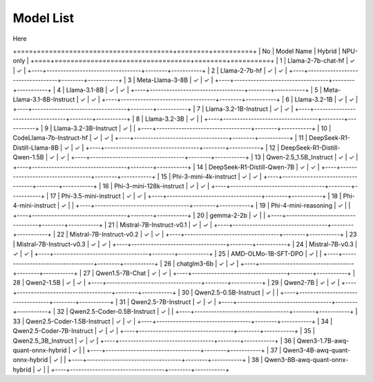 
**********
Model List
**********

Here

+====+==================================+========+==========+
| No | Model Name                       | Hybrid | NPU-only |
+====+==================================+========+==========+
| 1  | Llama-2-7b-chat-hf               | ✓      | ✓        |
+----+----------------------------------+--------+-----------+
| 2  | Llama-2-7b-hf                    | ✓      | ✓        |
+----+----------------------------------+--------+-----------+
| 3  | Meta-Llama-3-8B                  | ✓      | ✓        |
+----+----------------------------------+--------+-----------+
| 4  | Llama-3.1-8B                     | ✓      | ✓        |
+----+----------------------------------+--------+-----------+
| 5  | Meta-Llama-3.1-8B-Instruct       | ✓      | ✓        |
+----+----------------------------------+--------+-----------+
| 6  | Llama-3.2-1B                     | ✓      | ✓        |
+----+----------------------------------+--------+-----------+
| 7  | Llama-3.2-1B-Instruct            | ✓      | ✓        |
+----+----------------------------------+--------+-----------+
| 8  | Llama-3.2-3B                     | ✓      |          |
+----+----------------------------------+--------+-----------+
| 9  | Llama-3.2-3B-Instruct            | ✓      |          |
+----+----------------------------------+--------+-----------+
| 10 | CodeLlama-7b-Instruct-hf         | ✓      | ✓        |
+----+----------------------------------+--------+-----------+
| 11 | DeepSeek-R1-Distill-Llama-8B     | ✓      | ✓        |
+----+----------------------------------+--------+-----------+
| 12 | DeepSeek-R1-Distill-Qwen-1.5B    | ✓      | ✓        |
+----+----------------------------------+--------+-----------+
| 13 | Qwen-2.5\_1.5B\_Instruct         | ✓      | ✓        |
+----+----------------------------------+--------+-----------+
| 14 | DeepSeek-R1-Distill-Qwen-7B      | ✓      | ✓        |
+----+----------------------------------+--------+-----------+
| 15 | Phi-3-mini-4k-instruct           | ✓      | ✓        |
+----+----------------------------------+--------+-----------+
| 16 | Phi-3-mini-128k-instruct         | ✓      | ✓        |
+----+----------------------------------+--------+-----------+
| 17 | Phi-3.5-mini-instruct            | ✓      | ✓        |
+----+----------------------------------+--------+-----------+
| 18 | Phi-4-mini-instruct              | ✓      |          |
+----+----------------------------------+--------+-----------+
| 19 | Phi-4-mini-reasoning             | ✓      |          |
+----+----------------------------------+--------+-----------+
| 20 | gemma-2-2b                       | ✓      |          |
+----+----------------------------------+--------+-----------+
| 21 | Mistral-7B-Instruct-v0.1         | ✓      | ✓        |
+----+----------------------------------+--------+-----------+
| 22 | Mistral-7B-Instruct-v0.2         | ✓      | ✓        |
+----+----------------------------------+--------+-----------+
| 23 | Mistral-7B-Instruct-v0.3         | ✓      | ✓        |
+----+----------------------------------+--------+-----------+
| 24 | Mistral-7B-v0.3                  | ✓      | ✓        |
+----+----------------------------------+--------+-----------+
| 25 | AMD-OLMo-1B-SFT-DPO              | ✓      |          |
+----+----------------------------------+--------+-----------+
| 26 | chatglm3-6b                      | ✓      | ✓        |
+----+----------------------------------+--------+-----------+
| 27 | Qwen1.5-7B-Chat                  | ✓      | ✓        |
+----+----------------------------------+--------+-----------+
| 28 | Qwen2-1.5B                       | ✓      | ✓        |
+----+----------------------------------+--------+-----------+
| 29 | Qwen2-7B                         | ✓      | ✓        |
+----+----------------------------------+--------+-----------+
| 30 | Qwen2.5-0.5B-Instruct            | ✓      |          |
+----+----------------------------------+--------+-----------+
| 31 | Qwen2.5-7B-Instruct              | ✓      | ✓        |
+----+----------------------------------+--------+-----------+
| 32 | Qwen2.5-Coder-0.5B-Instruct      | ✓      |          |
+----+----------------------------------+--------+-----------+
| 33 | Qwen2.5-Coder-1.5B-Instruct      | ✓      | ✓        |
+----+----------------------------------+--------+-----------+
| 34 | Qwen2.5-Coder-7B-Instruct        | ✓      | ✓        |
+----+----------------------------------+--------+-----------+
| 35 | Qwen2.5\_3B\_Instruct            | ✓      | ✓        |
+----+----------------------------------+--------+-----------+
| 36 | Qwen3-1.7B-awq-quant-onnx-hybrid | ✓      |          |
+----+----------------------------------+--------+-----------+
| 37 | Qwen3-4B-awq-quant-onnx-hybrid   | ✓      |          |
+----+----------------------------------+--------+-----------+
| 38 | Qwen3-8B-awq-quant-onnx-hybrid   | ✓      |          |
+----+----------------------------------+--------+-----------+
